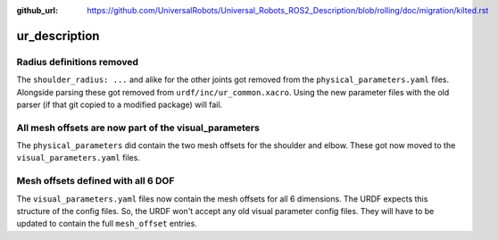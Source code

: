 :github_url: https://github.com/UniversalRobots/Universal_Robots_ROS2_Description/blob/rolling/doc/migration/kilted.rst

ur_description
^^^^^^^^^^^^^^

Radius definitions removed
~~~~~~~~~~~~~~~~~~~~~~~~~~

The ``shoulder_radius: ...`` and alike for the other joints got removed from the
``physical_parameters.yaml`` files. Alongside parsing these got removed from
``urdf/inc/ur_common.xacro``. Using the new parameter files with the old parser (if that git copied
to a modified package) will fail.

All mesh offsets are now part of the visual_parameters
~~~~~~~~~~~~~~~~~~~~~~~~~~~~~~~~~~~~~~~~~~~~~~~~~~~~~~

The ``physical_parameters`` did contain the two mesh offsets for the shoulder and elbow. These got
now moved to the ``visual_parameters.yaml`` files.

Mesh offsets defined with all 6 DOF
~~~~~~~~~~~~~~~~~~~~~~~~~~~~~~~~~~~

The ``visual_parameters.yaml`` files now contain the mesh offsets for all 6 dimensions. The URDF
expects this structure of the config files. So, the URDF won't accept any old visual parameter
config files. They will have to be updated to contain the full ``mesh_offset`` entries.

